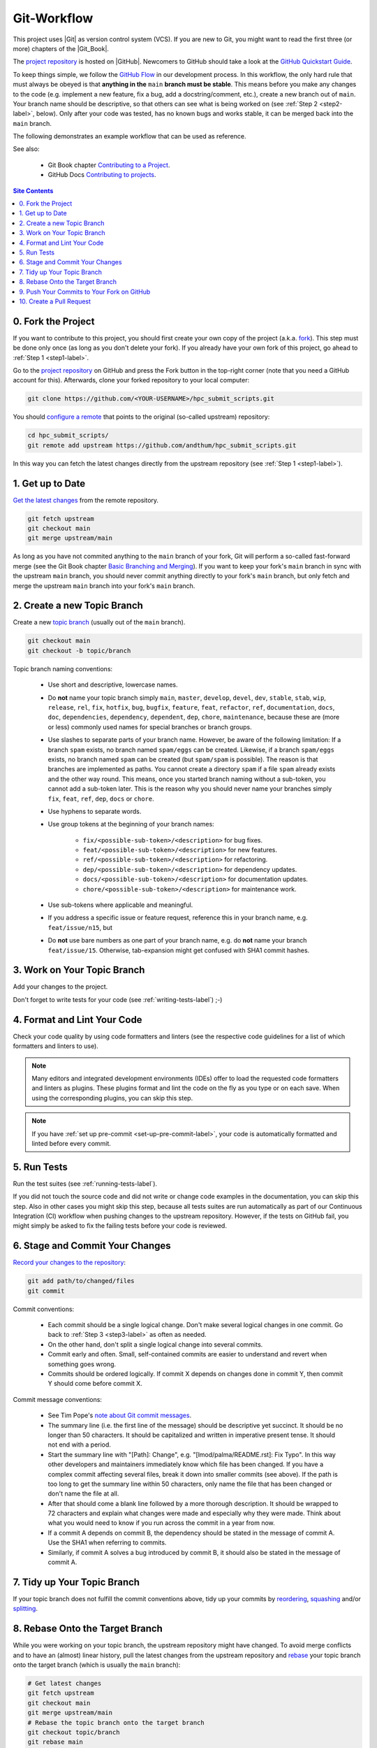 .. _git-workflow-label:

Git-Workflow
============

This project uses |Git| as version control system (VCS).  If you are new
to Git, you might want to read the first three (or more) chapters of the
|Git_Book|.

The `project repository`_ is hosted on |GitHub|.  Newcomers to GitHub
should take a look at the `GitHub Quickstart Guide`_.

To keep things simple, we follow the `GitHub Flow`_ in our development
process.  In this workflow, the only hard rule that must always be
obeyed is that **anything in the** ``main`` **branch must be stable**.
This means before you make any changes to the code (e.g. implement a new
feature, fix a bug, add a docstring/comment, etc.), create a new branch
out of ``main``.  Your branch name should be descriptive, so that others
can see what is being worked on (see :ref:`Step 2 <step2-label>`,
below).  Only after your code was tested, has no known bugs and works
stable, it can be merged back into the ``main`` branch.

The following demonstrates an example workflow that can be used as
reference.

See also:

    * Git Book chapter `Contributing to a Project`_.
    * GitHub Docs `Contributing to projects`_.

.. contents:: Site Contents
    :depth: 2
    :local:


.. _step0-label:

0. Fork the Project
-------------------

If you want to contribute to this project, you should first create your
own copy of the project (a.k.a. fork_).  This step must be done only
once (as long as you don't delete your fork).  If you already have your
own fork of this project, go ahead to :ref:`Step 1 <step1-label>`.

Go to the `project repository`_ on GitHub and press the Fork button in
the top-right corner (note that you need a GitHub account for
this).  Afterwards, clone your forked repository to your local computer:

.. code-block:: bash

    git clone https://github.com/<YOUR-USERNAME>/hpc_submit_scripts.git

You should `configure a remote`_ that points to the original (so-called
upstream) repository:

.. code-block:: bash

    cd hpc_submit_scripts/
    git remote add upstream https://github.com/andthum/hpc_submit_scripts.git

In this way you can fetch the latest changes directly from the upstream
repository (see :ref:`Step 1 <step1-label>`).


.. _step1-label:

1. Get up to Date
-----------------

`Get the latest changes`_ from the remote repository.

.. code-block:: bash

    git fetch upstream
    git checkout main
    git merge upstream/main

As long as you have not commited anything to the ``main`` branch of your
fork, Git will perform a so-called fast-forward merge (see the Git Book
chapter `Basic Branching and Merging`_).  If you want to keep your
fork's ``main`` branch in sync with the upstream ``main`` branch, you
should never commit anything directly to your fork's ``main`` branch,
but only fetch and merge the upstream ``main`` branch into your fork's
``main`` branch.


.. _step2-label:

2. Create a new Topic Branch
----------------------------

Create a new `topic branch`_ (usually out of the ``main`` branch).

.. code-block:: bash

    git checkout main
    git checkout -b topic/branch

Topic branch naming conventions:

    * Use short and descriptive, lowercase names.
    * Do **not** name your topic branch simply ``main``, ``master``,
      ``develop``, ``devel``, ``dev``, ``stable``, ``stab``, ``wip``,
      ``release``, ``rel``, ``fix``, ``hotfix``, ``bug``, ``bugfix``,
      ``feature``, ``feat``, ``refactor``, ``ref``, ``documentation``,
      ``docs``, ``doc``, ``dependencies``, ``dependency``,
      ``dependent``, ``dep``, ``chore``, ``maintenance``, because these
      are (more or less) commonly used names for special branches or
      branch groups.
    * Use slashes to separate parts of your branch name.  However, be
      aware of the following limitation:  If a branch ``spam`` exists,
      no branch named ``spam/eggs`` can be created.  Likewise, if a
      branch ``spam/eggs`` exists, no branch named ``spam`` can be
      created (but ``spam/spam`` is possible).  The reason is that
      branches are implemented as paths.  You cannot create a directory
      ``spam`` if a file ``spam`` already exists and the other way
      round.  This means, once you started branch naming without a
      sub-token, you cannot add a sub-token later.  This is the reason
      why you should never name your branches simply ``fix``, ``feat``,
      ``ref``, ``dep``, ``docs`` or ``chore``.
    * Use hyphens to separate words.
    * Use group tokens at the beginning of your branch names:

        - ``fix/<possible-sub-token>/<description>`` for bug fixes.
        - ``feat/<possible-sub-token>/<description>`` for new features.
        - ``ref/<possible-sub-token>/<description>`` for refactoring.
        - ``dep/<possible-sub-token>/<description>`` for dependency
          updates.
        - ``docs/<possible-sub-token>/<description>`` for
          documentation updates.
        - ``chore/<possible-sub-token>/<description>`` for maintenance
          work.

    * Use sub-tokens where applicable and meaningful.
    * If you address a specific issue or feature request, reference this
      in your branch name, e.g. ``feat/issue/n15``, but
    * Do **not** use bare numbers as one part of your branch name, e.g.
      do **not** name your branch ``feat/issue/15``.  Otherwise,
      tab-expansion might get confused with SHA1 commit hashes.


.. _step3-label:

3. Work on Your Topic Branch
----------------------------

Add your changes to the project.

Don't forget to write tests for your code (see
:ref:`writing-tests-label`) ;-)


4. Format and Lint Your Code
----------------------------

Check your code quality by using code formatters and linters (see the
respective code guidelines for a list of which formatters and linters to
use).

.. note::

    Many editors and integrated development environments (IDEs) offer to
    load the requested code formatters and linters as plugins.  These
    plugins format and lint the code on the fly as you type or on each
    save.  When using the corresponding plugins, you can skip this step.

.. note::

    If you have :ref:`set up pre-commit <set-up-pre-commit-label>`, your
    code is automatically formatted and linted before every commit.


5. Run Tests
------------

Run the test suites (see :ref:`running-tests-label`).

If you did not touch the source code and did not write or change code
examples in the documentation, you can skip this step.  Also in other
cases you might skip this step, because all tests suites are run
automatically as part of our Continuous Integration (CI) workflow when
pushing changes to the upstream repository.  However, if the tests on
GitHub fail, you might simply be asked to fix the failing tests before
your code is reviewed.


6. Stage and Commit Your Changes
--------------------------------

`Record your changes to the repository`_:

.. code-block:: bash

    git add path/to/changed/files
    git commit

Commit conventions:

    * Each commit should be a single logical change.  Don't make several
      logical changes in one commit.  Go back to
      :ref:`Step 3 <step3-label>` as often as needed.
    * On the other hand, don't split a single logical change into
      several commits.
    * Commit early and often.  Small, self-contained commits are easier
      to understand and revert when something goes wrong.
    * Commits should be ordered logically.  If commit X depends on
      changes done in commit Y, then commit Y should come before commit
      X.

Commit message conventions:

    * See Tim Pope's `note about Git commit messages`_.
    * The summary line (i.e. the first line of the message) should be
      descriptive yet succinct.  It should be no longer than 50
      characters.  It should be capitalized and written in imperative
      present tense.  It should not end with a period.
    * Start the summary line with "[Path]: Change", e.g.
      "[lmod/palma/README.rst]: Fix Typo".  In this way other developers
      and maintainers immediately know which file has been changed.  If
      you have a complex commit affecting several files, break it down
      into smaller commits (see above).  If the path is too long to get
      the summary line within 50 characters, only name the file that has
      been changed or don't name the file at all.
    * After that should come a blank line followed by a more thorough
      description.  It should be wrapped to 72 characters and explain
      what changes were made and especially why they were made.  Think
      about what you would need to know if you run across the commit in
      a year from now.
    * If a commit A depends on commit B, the dependency should be stated
      in the message of commit A.  Use the SHA1 when referring to
      commits.
    * Similarly, if commit A solves a bug introduced by commit B, it
      should also be stated in the message of commit A.


7. Tidy up Your Topic Branch
----------------------------

If your topic branch does not fulfill the commit conventions above, tidy
up your commits by reordering_, squashing_ and/or splitting_.


8. Rebase Onto the Target Branch
--------------------------------

While you were working on your topic branch, the upstream repository
might have changed.  To avoid merge conflicts and to have an (almost)
linear history, pull the latest changes from the upstream repository and
rebase_ your topic branch onto the target branch (which is usually the
``main`` branch):

.. code-block:: bash

   # Get latest changes
   git fetch upstream
   git checkout main
   git merge upstream/main
   # Rebase the topic branch onto the target branch
   git checkout topic/branch
   git rebase main


9. Push Your Commits to Your Fork on GitHub
-------------------------------------------

Immediately after rebasing, push your changes to your fork's remote
repository:

.. code-block:: bash

    git push origin topic/branch


10. Create a Pull Request
-------------------------

In order to get your changes merged in the upstream repository, you have
to `open a pull request from your fork`_.

Go to the repository of your fork on GitHub.  GitHub should notice that
you pushed a new topic branch and provide you with a button in the
top-right corner to open a pull request to the upstream repository.
Click that button and fill out the provided pull request template.  Give
the pull request a meaningful title and description that explains what
changes you have done and why you have done them.

Either your pull request is merged directly into the upstream
repository, your pull request is rejected or you are asked to make some
changes.  In the latter case, please go back to
:ref:`Step 3 <step3-label>` and incorporate the requested changes.

**Thank you** very much for your contribution and taking all the long
way down until here!


.. _project repository: https://github.com/andthum/hpc_submit_scripts
.. _GitHub Quickstart Guide:
    https://docs.github.com/en/get-started/quickstart
.. _GitHub Flow: https://guides.github.com/introduction/flow/
.. _Contributing to a Project:
    https://git-scm.com/book/en/v2/GitHub-Contributing-to-a-Project
.. _Contributing to projects:
    https://docs.github.com/en/get-started/quickstart/contributing-to-projects
.. _fork:
    https://docs.github.com/en/pull-requests/collaborating-with-pull-requests/working-with-forks/about-forks
.. _configure a remote:
    https://docs.github.com/en/pull-requests/collaborating-with-pull-requests/working-with-forks/configuring-a-remote-for-a-fork
.. _Get the latest changes:
    https://docs.github.com/en/pull-requests/collaborating-with-pull-requests/working-with-forks/syncing-a-fork
.. _Basic Branching and Merging:
    https://git-scm.com/book/en/v2/Git-Branching-Basic-Branching-and-Merging
.. _topic branch:
    https://git-scm.com/book/en/v2/Git-Branching-Branching-Workflows#_topic_branch
.. _Record your changes to the repository:
    https://git-scm.com/book/en/v2/Git-Basics-Recording-Changes-to-the-Repository
.. _note about Git commit messages:
    https://tbaggery.com/2008/04/19/a-note-about-git-commit-messages.html
.. _reordering:
    https://git-scm.com/book/en/v2/Git-Tools-Rewriting-History#_reordering_commits
.. _squashing:
    https://git-scm.com/book/en/v2/Git-Tools-Rewriting-History#_squashing
.. _splitting:
    https://git-scm.com/book/en/v2/Git-Tools-Rewriting-History#_splitting_a_commit
.. _rebase:
    https://git-scm.com/book/en/v2/Git-Branching-Rebasing
.. _open a pull request from your fork:
    https://docs.github.com/en/pull-requests/collaborating-with-pull-requests/proposing-changes-to-your-work-with-pull-requests/creating-a-pull-request-from-a-fork
